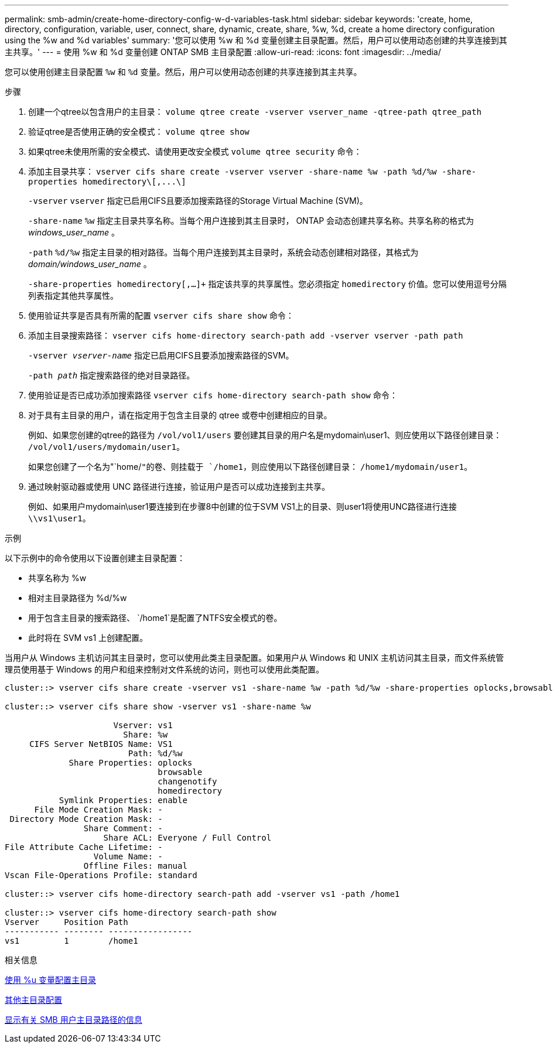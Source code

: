 ---
permalink: smb-admin/create-home-directory-config-w-d-variables-task.html 
sidebar: sidebar 
keywords: 'create, home, directory, configuration, variable, user, connect, share, dynamic, create, share, %w, %d, create a home directory configuration using the %w and %d variables' 
summary: '您可以使用 %w 和 %d 变量创建主目录配置。然后，用户可以使用动态创建的共享连接到其主共享。' 
---
= 使用 %w 和 %d 变量创建 ONTAP SMB 主目录配置
:allow-uri-read: 
:icons: font
:imagesdir: ../media/


[role="lead"]
您可以使用创建主目录配置 `%w` 和 `%d` 变量。然后，用户可以使用动态创建的共享连接到其主共享。

.步骤
. 创建一个qtree以包含用户的主目录： `volume qtree create -vserver vserver_name -qtree-path qtree_path`
. 验证qtree是否使用正确的安全模式： `volume qtree show`
. 如果qtree未使用所需的安全模式、请使用更改安全模式 `volume qtree security` 命令：
. 添加主目录共享： `+vserver cifs share create -vserver vserver -share-name %w -path %d/%w -share-properties homedirectory\[,...\]+`
+
`-vserver` `vserver` 指定已启用CIFS且要添加搜索路径的Storage Virtual Machine (SVM)。

+
`-share-name` `%w` 指定主目录共享名称。当每个用户连接到其主目录时， ONTAP 会动态创建共享名称。共享名称的格式为 _windows_user_name_ 。

+
`-path` `%d/%w` 指定主目录的相对路径。当每个用户连接到其主目录时，系统会动态创建相对路径，其格式为 _domain/windows_user_name_ 。

+
`-share-properties homedirectory[,...]+` 指定该共享的共享属性。您必须指定 `homedirectory` 价值。您可以使用逗号分隔列表指定其他共享属性。

. 使用验证共享是否具有所需的配置 `vserver cifs share show` 命令：
. 添加主目录搜索路径： `vserver cifs home-directory search-path add -vserver vserver -path path`
+
`-vserver _vserver-name_` 指定已启用CIFS且要添加搜索路径的SVM。

+
`-path _path_` 指定搜索路径的绝对目录路径。

. 使用验证是否已成功添加搜索路径 `vserver cifs home-directory search-path show` 命令：
. 对于具有主目录的用户，请在指定用于包含主目录的 qtree 或卷中创建相应的目录。
+
例如、如果您创建的qtree的路径为 `/vol/vol1/users` 要创建其目录的用户名是mydomain\user1、则应使用以下路径创建目录： `/vol/vol1/users/mydomain/user1`。

+
如果您创建了一个名为"`home/`"的卷、则挂载于 `/home1`，则应使用以下路径创建目录： `/home1/mydomain/user1`。

. 通过映射驱动器或使用 UNC 路径进行连接，验证用户是否可以成功连接到主共享。
+
例如、如果用户mydomain\user1要连接到在步骤8中创建的位于SVM VS1上的目录、则user1将使用UNC路径进行连接 `\\vs1\user1`。



.示例
以下示例中的命令使用以下设置创建主目录配置：

* 共享名称为 %w
* 相对主目录路径为 %d/%w
* 用于包含主目录的搜索路径、 `/home1`是配置了NTFS安全模式的卷。
* 此时将在 SVM vs1 上创建配置。


当用户从 Windows 主机访问其主目录时，您可以使用此类主目录配置。如果用户从 Windows 和 UNIX 主机访问其主目录，而文件系统管理员使用基于 Windows 的用户和组来控制对文件系统的访问，则也可以使用此类配置。

[listing]
----
cluster::> vserver cifs share create -vserver vs1 -share-name %w -path %d/%w -share-properties oplocks,browsable,changenotify,homedirectory

cluster::> vserver cifs share show -vserver vs1 -share-name %w

                      Vserver: vs1
                        Share: %w
     CIFS Server NetBIOS Name: VS1
                         Path: %d/%w
             Share Properties: oplocks
                               browsable
                               changenotify
                               homedirectory
           Symlink Properties: enable
      File Mode Creation Mask: -
 Directory Mode Creation Mask: -
                Share Comment: -
                    Share ACL: Everyone / Full Control
File Attribute Cache Lifetime: -
                  Volume Name: -
                Offline Files: manual
Vscan File-Operations Profile: standard

cluster::> vserver cifs home-directory search-path add -vserver vs1 ‑path /home1

cluster::> vserver cifs home-directory search-path show
Vserver     Position Path
----------- -------- -----------------
vs1         1        /home1
----
.相关信息
xref:configure-home-directories-u-variable-task.adoc[使用 %u 变量配置主目录]

xref:home-directory-config-concept.adoc[其他主目录配置]

xref:display-user-home-directory-path-task.adoc[显示有关 SMB 用户主目录路径的信息]
